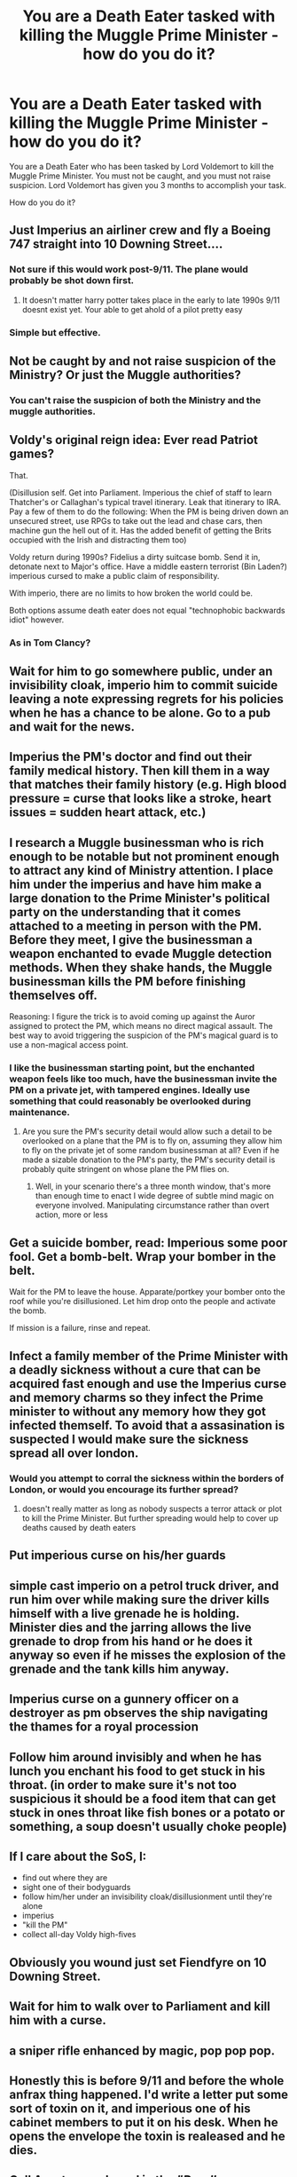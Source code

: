 #+TITLE: You are a Death Eater tasked with killing the Muggle Prime Minister - how do you do it?

* You are a Death Eater tasked with killing the Muggle Prime Minister - how do you do it?
:PROPERTIES:
:Score: 5
:DateUnix: 1491767334.0
:DateShort: 2017-Apr-10
:FlairText: Discussion
:END:
You are a Death Eater who has been tasked by Lord Voldemort to kill the Muggle Prime Minister. You must not be caught, and you must not raise suspicion. Lord Voldemort has given you 3 months to accomplish your task.

How do you do it?


** Just Imperius an airliner crew and fly a Boeing 747 straight into 10 Downing Street....
:PROPERTIES:
:Author: InquisitorCOC
:Score: 16
:DateUnix: 1491775076.0
:DateShort: 2017-Apr-10
:END:

*** Not sure if this would work post-9/11. The plane would probably be shot down first.
:PROPERTIES:
:Author: Taure
:Score: 2
:DateUnix: 1491905594.0
:DateShort: 2017-Apr-11
:END:

**** It doesn't matter harry potter takes place in the early to late 1990s 9/11 doesnt exist yet. Your able to get ahold of a pilot pretty easy
:PROPERTIES:
:Author: flingerdinger
:Score: 8
:DateUnix: 1491952114.0
:DateShort: 2017-Apr-12
:END:


*** Simple but effective.
:PROPERTIES:
:Score: 1
:DateUnix: 1491782474.0
:DateShort: 2017-Apr-10
:END:


** Not be caught by and not raise suspicion of the Ministry? Or just the Muggle authorities?
:PROPERTIES:
:Author: Firesword5
:Score: 7
:DateUnix: 1491767666.0
:DateShort: 2017-Apr-10
:END:

*** You can't raise the suspicion of both the Ministry and the muggle authorities.
:PROPERTIES:
:Score: 5
:DateUnix: 1491767934.0
:DateShort: 2017-Apr-10
:END:


** Voldy's original reign idea: Ever read Patriot games?

That.

(Disillusion self. Get into Parliament. Imperious the chief of staff to learn Thatcher's or Callaghan's typical travel itinerary. Leak that itinerary to IRA. Pay a few of them to do the following: When the PM is being driven down an unsecured street, use RPGs to take out the lead and chase cars, then machine gun the hell out of it. Has the added benefit of getting the Brits occupied with the Irish and distracting them too)

Voldy return during 1990s? Fidelius a dirty suitcase bomb. Send it in, detonate next to Major's office. Have a middle eastern terrorist (Bin Laden?) imperious cursed to make a public claim of responsibility.

With imperio, there are no limits to how broken the world could be.

Both options assume death eater does not equal "technophobic backwards idiot" however.
:PROPERTIES:
:Author: Sturmundsterne
:Score: 7
:DateUnix: 1491788161.0
:DateShort: 2017-Apr-10
:END:

*** As in Tom Clancy?
:PROPERTIES:
:Author: SilenceoftheSamz
:Score: 1
:DateUnix: 1491971428.0
:DateShort: 2017-Apr-12
:END:


** Wait for him to go somewhere public, under an invisibility cloak, imperio him to commit suicide leaving a note expressing regrets for his policies when he has a chance to be alone. Go to a pub and wait for the news.
:PROPERTIES:
:Author: BobVosh
:Score: 4
:DateUnix: 1491798009.0
:DateShort: 2017-Apr-10
:END:


** Imperius the PM's doctor and find out their family medical history. Then kill them in a way that matches their family history (e.g. High blood pressure = curse that looks like a stroke, heart issues = sudden heart attack, etc.)
:PROPERTIES:
:Score: 4
:DateUnix: 1491841840.0
:DateShort: 2017-Apr-10
:END:


** I research a Muggle businessman who is rich enough to be notable but not prominent enough to attract any kind of Ministry attention. I place him under the imperius and have him make a large donation to the Prime Minister's political party on the understanding that it comes attached to a meeting in person with the PM. Before they meet, I give the businessman a weapon enchanted to evade Muggle detection methods. When they shake hands, the Muggle businessman kills the PM before finishing themselves off.

Reasoning: I figure the trick is to avoid coming up against the Auror assigned to protect the PM, which means no direct magical assault. The best way to avoid triggering the suspicion of the PM's magical guard is to use a non-magical access point.
:PROPERTIES:
:Author: Taure
:Score: 6
:DateUnix: 1491768413.0
:DateShort: 2017-Apr-10
:END:

*** I like the businessman starting point, but the enchanted weapon feels like too much, have the businessman invite the PM on a private jet, with tampered engines. Ideally use something that could reasonably be overlooked during maintenance.
:PROPERTIES:
:Author: healzsham
:Score: 4
:DateUnix: 1491771046.0
:DateShort: 2017-Apr-10
:END:

**** Are you sure the PM's security detail would allow such a detail to be overlooked on a plane that the PM is to fly on, assuming they allow him to fly on the private jet of some random businessman at all? Even if he made a sizable donation to the PM's party, the PM's security detail is probably quite stringent on whose plane the PM flies on.
:PROPERTIES:
:Score: 3
:DateUnix: 1491779836.0
:DateShort: 2017-Apr-10
:END:

***** Well, in your scenario there's a three month window, that's more than enough time to enact I wide degree of subtle mind magic on everyone involved. Manipulating circumstance rather than overt action, more or less
:PROPERTIES:
:Author: healzsham
:Score: 2
:DateUnix: 1491786439.0
:DateShort: 2017-Apr-10
:END:


** Get a suicide bomber, read: Imperious some poor fool. Get a bomb-belt. Wrap your bomber in the belt.

Wait for the PM to leave the house. Apparate/portkey your bomber onto the roof while you're disillusioned. Let him drop onto the people and activate the bomb.

If mission is a failure, rinse and repeat.
:PROPERTIES:
:Author: UndeadBBQ
:Score: 2
:DateUnix: 1491812513.0
:DateShort: 2017-Apr-10
:END:


** Infect a family member of the Prime Minister with a deadly sickness without a cure that can be acquired fast enough and use the Imperius curse and memory charms so they infect the Prime minister to without any memory how they got infected themself. To avoid that a assasination is suspected I would make sure the sickness spread all over london.
:PROPERTIES:
:Score: 1
:DateUnix: 1491768670.0
:DateShort: 2017-Apr-10
:END:

*** Would you attempt to corral the sickness within the borders of London, or would you encourage its further spread?
:PROPERTIES:
:Score: 1
:DateUnix: 1491768839.0
:DateShort: 2017-Apr-10
:END:

**** doesn't really matter as long as nobody suspects a terror attack or plot to kill the Prime Minister. But further spreading would help to cover up deaths caused by death eaters
:PROPERTIES:
:Score: 2
:DateUnix: 1491770869.0
:DateShort: 2017-Apr-10
:END:


** Put imperious curse on his/her guards
:PROPERTIES:
:Author: RandomNameTakenToo
:Score: 1
:DateUnix: 1491779729.0
:DateShort: 2017-Apr-10
:END:


** simple cast imperio on a petrol truck driver, and run him over while making sure the driver kills himself with a live grenade he is holding. Minister dies and the jarring allows the live grenade to drop from his hand or he does it anyway so even if he misses the explosion of the grenade and the tank kills him anyway.
:PROPERTIES:
:Author: Wassa110
:Score: 1
:DateUnix: 1491786801.0
:DateShort: 2017-Apr-10
:END:


** Imperius curse on a gunnery officer on a destroyer as pm observes the ship navigating the thames for a royal procession
:PROPERTIES:
:Author: viol8er
:Score: 1
:DateUnix: 1491790566.0
:DateShort: 2017-Apr-10
:END:


** Follow him around invisibly and when he has lunch you enchant his food to get stuck in his throat. (in order to make sure it's not too suspicious it should be a food item that can get stuck in ones throat like fish bones or a potato or something, a soup doesn't usually choke people)
:PROPERTIES:
:Score: 1
:DateUnix: 1491817524.0
:DateShort: 2017-Apr-10
:END:


** If I care about the SoS, I:

- find out where they are
- sight one of their bodyguards
- follow him/her under an invisibility cloak/disillusionment until they're alone
- imperius
- "kill the PM"
- collect all-day Voldy high-fives\\
:PROPERTIES:
:Author: maxxie10
:Score: 1
:DateUnix: 1491822200.0
:DateShort: 2017-Apr-10
:END:


** Obviously you wound just set Fiendfyre on 10 Downing Street.
:PROPERTIES:
:Score: 1
:DateUnix: 1491848051.0
:DateShort: 2017-Apr-10
:END:


** Wait for him to walk over to Parliament and kill him with a curse.
:PROPERTIES:
:Score: 1
:DateUnix: 1491852430.0
:DateShort: 2017-Apr-10
:END:


** a sniper rifle enhanced by magic, pop pop pop.
:PROPERTIES:
:Author: tomintheconer
:Score: 1
:DateUnix: 1491876553.0
:DateShort: 2017-Apr-11
:END:


** Honestly this is before 9/11 and before the whole anfrax thing happened. I'd write a letter put some sort of toxin on it, and imperious one of his cabinet members to put it on his desk. When he opens the envelope the toxin is realeased and he dies.
:PROPERTIES:
:Score: 1
:DateUnix: 1491877516.0
:DateShort: 2017-Apr-11
:END:


** Call Aperture and send in the /"Deadly Nurotoxin^{^{tm"}}/
:PROPERTIES:
:Author: GriffonicTobias
:Score: 1
:DateUnix: 1492567767.0
:DateShort: 2017-Apr-19
:END:
